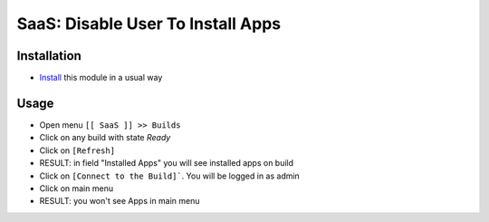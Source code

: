 ====================================
 SaaS: Disable User To Install Apps
====================================

Installation
============

* `Install <https://odoo-development.readthedocs.io/en/latest/odoo/usage/install-module.html>`__ this module in a usual way

Usage
=====

* Open menu ``[[ SaaS ]] >> Builds``
* Click on any build with state `Ready`
* Click on ``[Refresh]``
* RESULT: in field "Installed Apps" you will see installed apps on build
* Click on ``[Connect to the Build]```. You will be logged in as admin
* Click on main menu
* RESULT: you won't see Apps in main menu

